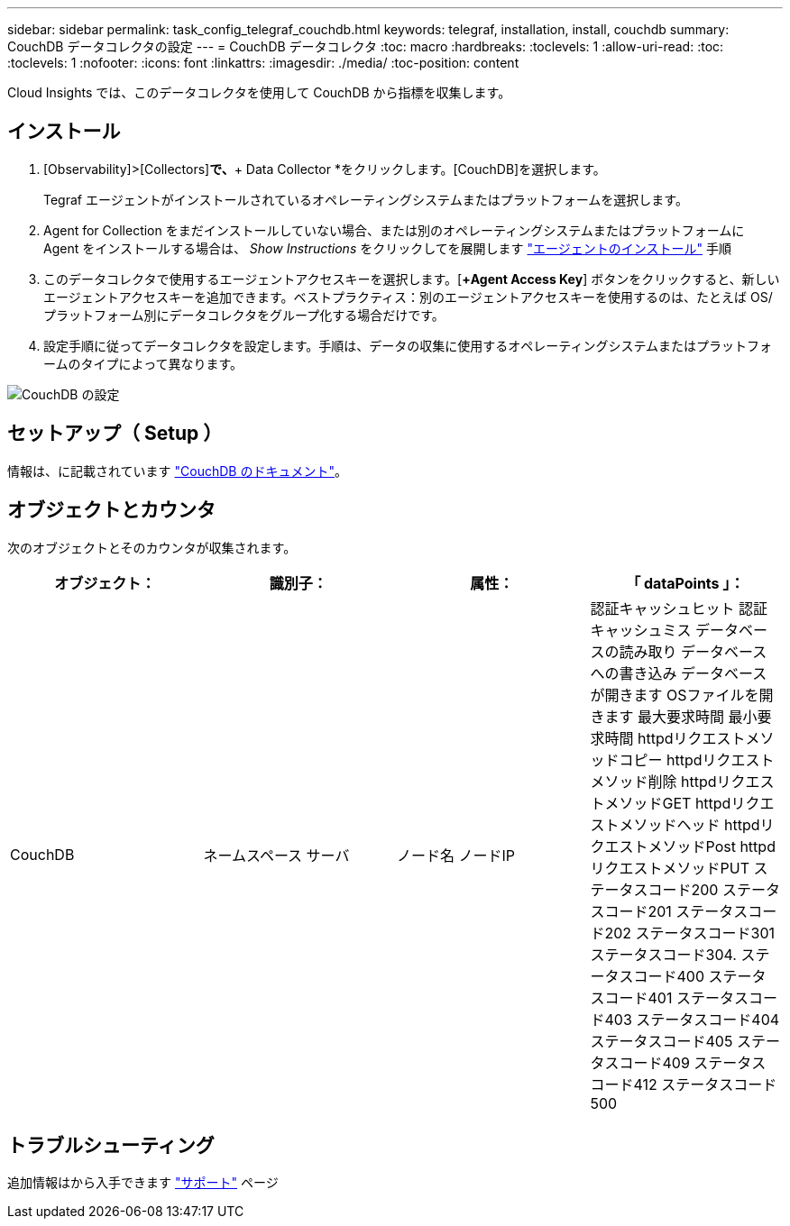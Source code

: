 ---
sidebar: sidebar 
permalink: task_config_telegraf_couchdb.html 
keywords: telegraf, installation, install, couchdb 
summary: CouchDB データコレクタの設定 
---
= CouchDB データコレクタ
:toc: macro
:hardbreaks:
:toclevels: 1
:allow-uri-read: 
:toc: 
:toclevels: 1
:nofooter: 
:icons: font
:linkattrs: 
:imagesdir: ./media/
:toc-position: content


[role="lead"]
Cloud Insights では、このデータコレクタを使用して CouchDB から指標を収集します。



== インストール

. [Observability]>[Collectors]*で、*+ Data Collector *をクリックします。[CouchDB]を選択します。
+
Tegraf エージェントがインストールされているオペレーティングシステムまたはプラットフォームを選択します。

. Agent for Collection をまだインストールしていない場合、または別のオペレーティングシステムまたはプラットフォームに Agent をインストールする場合は、 _Show Instructions_ をクリックしてを展開します link:task_config_telegraf_agent.html["エージェントのインストール"] 手順
. このデータコレクタで使用するエージェントアクセスキーを選択します。[*+Agent Access Key*] ボタンをクリックすると、新しいエージェントアクセスキーを追加できます。ベストプラクティス：別のエージェントアクセスキーを使用するのは、たとえば OS/ プラットフォーム別にデータコレクタをグループ化する場合だけです。
. 設定手順に従ってデータコレクタを設定します。手順は、データの収集に使用するオペレーティングシステムまたはプラットフォームのタイプによって異なります。


image:CouchDBDCConfigLinux.png["CouchDB の設定"]



== セットアップ（ Setup ）

情報は、に記載されています link:http://docs.couchdb.org/en/stable/["CouchDB のドキュメント"]。



== オブジェクトとカウンタ

次のオブジェクトとそのカウンタが収集されます。

[cols="<.<,<.<,<.<,<.<"]
|===
| オブジェクト： | 識別子： | 属性： | 「 dataPoints 」： 


| CouchDB | ネームスペース
サーバ | ノード名
ノードIP | 認証キャッシュヒット
認証キャッシュミス
データベースの読み取り
データベースへの書き込み
データベースが開きます
OSファイルを開きます
最大要求時間
最小要求時間
httpdリクエストメソッドコピー
httpdリクエストメソッド削除
httpdリクエストメソッドGET
httpdリクエストメソッドヘッド
httpdリクエストメソッドPost
httpdリクエストメソッドPUT
ステータスコード200
ステータスコード201
ステータスコード202
ステータスコード301
ステータスコード304.
ステータスコード400
ステータスコード401
ステータスコード403
ステータスコード404
ステータスコード405
ステータスコード409
ステータスコード412
ステータスコード500 
|===


== トラブルシューティング

追加情報はから入手できます link:concept_requesting_support.html["サポート"] ページ
